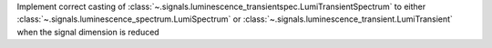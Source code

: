 Implement correct casting of :class:`~.signals.luminescence_transientspec.LumiTransientSpectrum` to either :class:`~.signals.luminescence_spectrum.LumiSpectrum` or :class:`~.signals.luminescence_transient.LumiTransient` when the signal dimension is reduced
